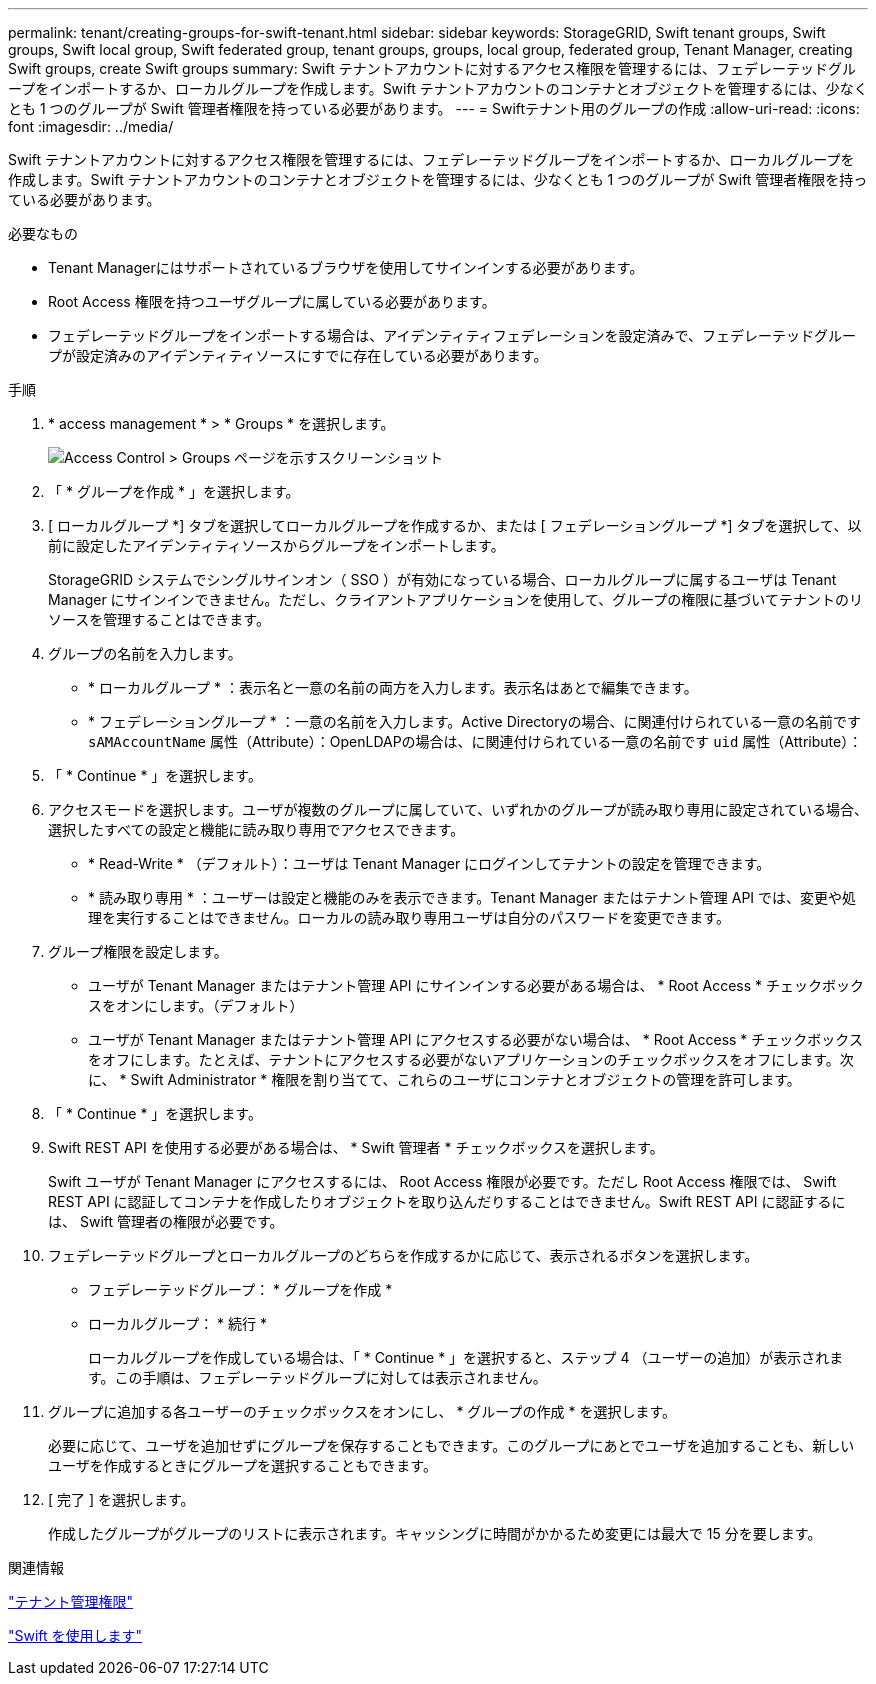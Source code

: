 ---
permalink: tenant/creating-groups-for-swift-tenant.html 
sidebar: sidebar 
keywords: StorageGRID, Swift tenant groups, Swift groups, Swift local group, Swift federated group, tenant groups, groups, local group, federated group, Tenant Manager, creating Swift groups, create Swift groups 
summary: Swift テナントアカウントに対するアクセス権限を管理するには、フェデレーテッドグループをインポートするか、ローカルグループを作成します。Swift テナントアカウントのコンテナとオブジェクトを管理するには、少なくとも 1 つのグループが Swift 管理者権限を持っている必要があります。 
---
= Swiftテナント用のグループの作成
:allow-uri-read: 
:icons: font
:imagesdir: ../media/


[role="lead"]
Swift テナントアカウントに対するアクセス権限を管理するには、フェデレーテッドグループをインポートするか、ローカルグループを作成します。Swift テナントアカウントのコンテナとオブジェクトを管理するには、少なくとも 1 つのグループが Swift 管理者権限を持っている必要があります。

.必要なもの
* Tenant Managerにはサポートされているブラウザを使用してサインインする必要があります。
* Root Access 権限を持つユーザグループに属している必要があります。
* フェデレーテッドグループをインポートする場合は、アイデンティティフェデレーションを設定済みで、フェデレーテッドグループが設定済みのアイデンティティソースにすでに存在している必要があります。


.手順
. * access management * > * Groups * を選択します。
+
image::../media/tenant_add_groups_example.png[Access Control > Groups ページを示すスクリーンショット]

. 「 * グループを作成 * 」を選択します。
. [ ローカルグループ *] タブを選択してローカルグループを作成するか、または [ フェデレーショングループ *] タブを選択して、以前に設定したアイデンティティソースからグループをインポートします。
+
StorageGRID システムでシングルサインオン（ SSO ）が有効になっている場合、ローカルグループに属するユーザは Tenant Manager にサインインできません。ただし、クライアントアプリケーションを使用して、グループの権限に基づいてテナントのリソースを管理することはできます。

. グループの名前を入力します。
+
** * ローカルグループ * ：表示名と一意の名前の両方を入力します。表示名はあとで編集できます。
** * フェデレーショングループ * ：一意の名前を入力します。Active Directoryの場合、に関連付けられている一意の名前です `sAMAccountName` 属性（Attribute）：OpenLDAPの場合は、に関連付けられている一意の名前です `uid` 属性（Attribute）：


. 「 * Continue * 」を選択します。
. アクセスモードを選択します。ユーザが複数のグループに属していて、いずれかのグループが読み取り専用に設定されている場合、選択したすべての設定と機能に読み取り専用でアクセスできます。
+
** * Read-Write * （デフォルト）：ユーザは Tenant Manager にログインしてテナントの設定を管理できます。
** * 読み取り専用 * ：ユーザーは設定と機能のみを表示できます。Tenant Manager またはテナント管理 API では、変更や処理を実行することはできません。ローカルの読み取り専用ユーザは自分のパスワードを変更できます。


. グループ権限を設定します。
+
** ユーザが Tenant Manager またはテナント管理 API にサインインする必要がある場合は、 * Root Access * チェックボックスをオンにします。（デフォルト）
** ユーザが Tenant Manager またはテナント管理 API にアクセスする必要がない場合は、 * Root Access * チェックボックスをオフにします。たとえば、テナントにアクセスする必要がないアプリケーションのチェックボックスをオフにします。次に、 * Swift Administrator * 権限を割り当てて、これらのユーザにコンテナとオブジェクトの管理を許可します。


. 「 * Continue * 」を選択します。
. Swift REST API を使用する必要がある場合は、 * Swift 管理者 * チェックボックスを選択します。
+
Swift ユーザが Tenant Manager にアクセスするには、 Root Access 権限が必要です。ただし Root Access 権限では、 Swift REST API に認証してコンテナを作成したりオブジェクトを取り込んだりすることはできません。Swift REST API に認証するには、 Swift 管理者の権限が必要です。

. フェデレーテッドグループとローカルグループのどちらを作成するかに応じて、表示されるボタンを選択します。
+
** フェデレーテッドグループ： * グループを作成 *
** ローカルグループ： * 続行 *
+
ローカルグループを作成している場合は、「 * Continue * 」を選択すると、ステップ 4 （ユーザーの追加）が表示されます。この手順は、フェデレーテッドグループに対しては表示されません。



. グループに追加する各ユーザーのチェックボックスをオンにし、 * グループの作成 * を選択します。
+
必要に応じて、ユーザを追加せずにグループを保存することもできます。このグループにあとでユーザを追加することも、新しいユーザを作成するときにグループを選択することもできます。

. [ 完了 ] を選択します。
+
作成したグループがグループのリストに表示されます。キャッシングに時間がかかるため変更には最大で 15 分を要します。



.関連情報
link:tenant-management-permissions.html["テナント管理権限"]

link:../swift/index.html["Swift を使用します"]
